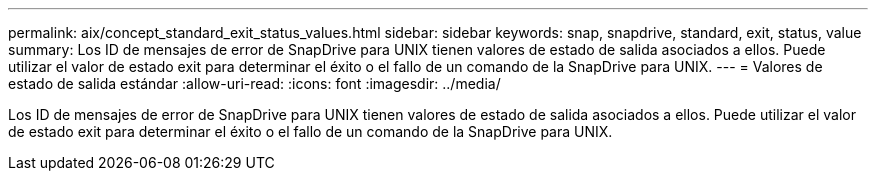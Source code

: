 ---
permalink: aix/concept_standard_exit_status_values.html 
sidebar: sidebar 
keywords: snap, snapdrive, standard, exit, status, value 
summary: Los ID de mensajes de error de SnapDrive para UNIX tienen valores de estado de salida asociados a ellos. Puede utilizar el valor de estado exit para determinar el éxito o el fallo de un comando de la SnapDrive para UNIX. 
---
= Valores de estado de salida estándar
:allow-uri-read: 
:icons: font
:imagesdir: ../media/


[role="lead"]
Los ID de mensajes de error de SnapDrive para UNIX tienen valores de estado de salida asociados a ellos. Puede utilizar el valor de estado exit para determinar el éxito o el fallo de un comando de la SnapDrive para UNIX.
